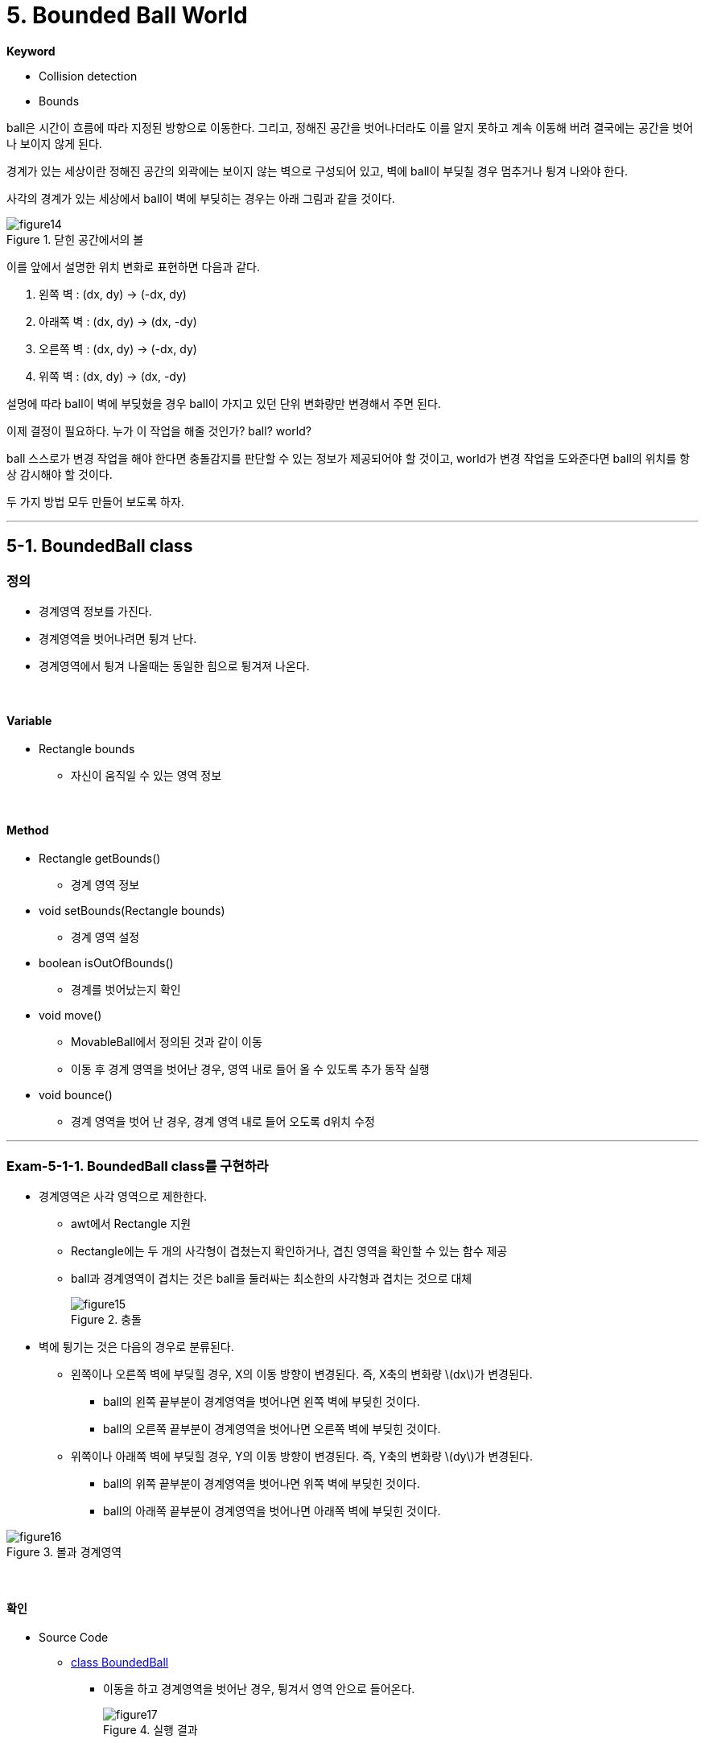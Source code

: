 :stem: latexmath

= 5. Bounded Ball World

**Keyword**

* Collision detection
* Bounds

ball은 시간이 흐름에 따라 지정된 방향으로 이동한다. 그리고, 정해진 공간을 벗어나더라도 이를 알지 못하고 계속 이동해 버려 결국에는 공간을 벗어나 보이지 않게 된다.

경계가 있는 세상이란 정해진 공간의 외곽에는 보이지 않는 벽으로 구성되어 있고, 벽에 ball이 부딪칠 경우 멈추거나 튕겨 나와야 한다.

사각의 경계가 있는 세상에서 ball이 벽에 부딪히는 경우는 아래 그림과 같을 것이다.

image::./image/figure14.png"[title="닫힌 공간에서의 볼",align=center]

이를 앞에서 설명한 위치 변화로 표현하면 다음과 같다.

1. 왼쪽 벽 : (dx, dy) -> (-dx, dy)
2. 아래쪽 벽 : (dx, dy) -> (dx, -dy)
3. 오른쪽 벽 : (dx, dy) -> (-dx, dy)
4. 위쪽 벽 : (dx, dy) -> (dx, -dy)

설명에 따라 ball이 벽에 부딪혔을 경우 ball이 가지고 있던 단위 변화량만 변경해서 주면 된다.

이제 결정이 필요하다. 누가 이 작업을 해줄 것인가? ball? world?

ball 스스로가 변경 작업을 해야 한다면 충돌감지를 판단할 수 있는 정보가 제공되어야 할 것이고, world가 변경 작업을 도와준다면 ball의 위치를 항상 감시해야 할 것이다.

두 가지 방법 모두 만들어 보도록 하자.

---

== 5-1. BoundedBall class

=== 정의

* 경계영역 정보를 가진다.
* 경계영역을 벗어나려면 튕겨 난다.
* 경계영역에서 튕겨 나올때는 동일한 힘으로 튕겨져 나온다.

{empty} +

==== Variable

* Rectangle bounds
** 자신이 움직일 수 있는 영역 정보

{empty} +

==== Method

* Rectangle getBounds()
** 경계 영역 정보
* void setBounds(Rectangle bounds)
** 경계 영역 설정
* boolean isOutOfBounds()
** 경계를 벗어났는지 확인
* void move()
** MovableBall에서 정의된 것과 같이 이동
** 이동 후 경계 영역을 벗어난 경우, 영역 내로 들어 올 수 있도록 추가 동작 실행
* void bounce()
** 경계 영역을 벗어 난 경우, 경계 영역 내로 들어 오도록 d위치 수정

---

=== Exam-5-1-1. BoundedBall class를 구현하라

* 경계영역은 사각 영역으로 제한한다.
** awt에서 Rectangle 지원
** Rectangle에는 두 개의 사각형이 겹쳤는지 확인하거나, 겹친 영역을 확인할 수 있는 함수 제공
** ball과 경계영역이 겹치는 것은 ball을 둘러싸는 최소한의 사각형과 겹치는 것으로 대체
+
image::./image/figure15.png"[title="충돌",align=center]
* 벽에 튕기는 것은 다음의 경우로 분류된다.
** 왼쪽이나 오른쪽 벽에 부딪힐 경우, X의 이동 방향이 변경된다. 즉, X축의 변화량 stem:[dx]가 변경된다.
*** ball의 왼쪽 끝부분이 경계영역을 벗어나면 왼쪽 벽에 부딪힌 것이다.
*** ball의 오른쪽 끝부분이 경계영역을 벗어나면 오른쪽 벽에 부딪힌 것이다.
** 위쪽이나 아래쪽 벽에 부딪힐 경우, Y의 이동 방향이 변경된다. 즉, Y축의 변화량 stem:[dy]가 변경된다.
*** ball의 위쪽 끝부분이 경계영역을 벗어나면 위쪽 벽에 부딪힌 것이다.
*** ball의 아래쪽 끝부분이 경계영역을 벗어나면 아래쪽 벽에 부딪힌 것이다.

image::./image/figure16.png"[title="볼과 경계영역",align=center]

{empty} +

==== 확인

* Source Code
** link:./example/chapter04/src/main/java/com/nhnacademy/exam040101/BoundedBall.java[class BoundedBall]
*** 이동을 하고 경계영역을 벗어난 경우, 튕겨서 영역 안으로 들어온다.
+
image::./image/figure17.png"[title="실행 결과",align=center]
* 물음
** 단위 시간을 길게 주면 ball이 경계영역에 벗어나는 시점에 튕지 않고, 일부는 영역을 벗어났다 튕겨 들어오는 것을 볼 수 있다.
*** 왜 그럴까?
*** 해결 방법은?

---

=== 이동 후 충돌 보상

앞에서의 순간 경계 벗어나는 문제를 분석해 보자.

예를 들어, 오른쪽 경계에 부딪힌 후 튕겨 난 경우는 아래 그림과 같다.

image::./image/figure18.png"[title="bounce 보정",align=center]

* 방향별로 튕겨질때의 보정 좌표 계산은 다음과 같다.
** 오른쪽 경계 충돌
[stem]
++++
\begin{align*}
X_R & = X_2 - r\\
x_2 &= x_1 + |d_x|\\
x_3 &= X_R - (|d_x| - (X_R - x_1))\\
    &= 2X_R - x_1 - |d_x|\\
    &= 2{(X_2 - r)} - x_1 - |d_x|\\
    &= 2{(X_2 - r)} - x_2\\
y_3 &= y_1 + dy\\
\end{align*}
++++

** 왼쪽 경계 충돌
[stem]
++++
\begin{align*}
X_L & = X_1 + r\\
x_2 & = x_1 - |d_x|\\
x_3 &= X_L + (|d_x| - (x_1 - X_L))\\
    &= 2X_L - x_1 + |d_x|\\
    &= 2{(X_1 + r)} - x_1 + |d_x|\\
    &= 2{(X_1 + r)} - (x_1 - |d_x|)\\
    &= 2{(X_1 + r)} - x_2\\
y_3 &= y_1 + d_y\\
\end{align*}
++++

** 위쪽 경계 충돌

[stem]
++++
\begin{align*}
Y_T & = Y_2 - r\\
y_2 &= y_1 + |d_y|\\
y_3 &= Y_T - (|d_y| - (Y_T - y_1))\\
    &= 2Y_T - y_1 - |d_y|\\
    &= 2{(Y_2 - r)} - y_1 - |d_y|\\
    &= 2{(Y_2 - r)} - y_2\\
x_3 &= x_1 + d_x\\
\end{align*}
++++

** 아래쪽 경계 충돌

[stem]
++++
\begin{align*}
Y_B & = Y_1 + r\\
y_2 & = y_1 - |d_y|\\
y_3 &= Y_B + (|d_y| - (y_1 - Y_B))\\
    &= 2Y_B - y_1 + |d_y|\\
    &= 2{(Y_1 + r)} - y_1 + |d_y|\\
    &= 2{(Y_1 + r)} - (y_1 - |d_y|)\\
    &= 2{(Y_1 + r)} - y_2\\
x_3 &= x_1 + d_x\\
\end{align*}
++++

{empty} +

=== Exam-5-1-2. 경계를 벗어날 경우 바로 튕겨진 것처럼 구현하라.

* 경계 영역을 벗어난 경우, 추가적인 처리를 통해 위치를 보정하라.
* Rectangle의 contains로 경계 검사를 할 때, 해당 점이 경계 위에 존재할 때 어떻게 처리할지 결정해야 한다.
* 위 식에서 변화량 stem:[(|d_x|, |d_y|)] 는 절댓값을 나타냄을 주의하라.(다행히 최종 계산에는 사용되지 않음)

==== 확인

* Source Code
** link:./example/chapter04/src/main/java/com/nhnacademy/exam040102/BoundedBall.java[class BoundedBall]
+
image::./image/figure19.png"[title="실행 결과",align=center]
*** 보정식을 적용한 결과는 경계영역을 벗어나는 경우가 보이지 않음
*** 하지만, 여전히 아래쪽은 벗어나는 경우가 있음. 이유는?
+
image::./image/figure20.png"[title="경계영역",align=center]

---

== 5-2. BoundedWorld class

=== 정의

BoundedBall class를 구현함으로써 ball을 이용한 닫힌 세상에서 움직임을 확인해 보았다. 그럼, ball이 아닌 world를 이용한 경우는 어떠한지 확인해 보자.

움직이는 ball이 주어진 공간을 벗어나는지에 대해 world에서는 지속적인 감시를 통해 알 수 있다.

또한, 현재까지 구현에서 world는 ball의 움직임을 관리하고 있으므로 더욱더 쉽게 구현할 수 있고 이를 BoundedWorld라고 하자.

BoundedWorld는 ball이 허용 공간을 벗어났는지 확인하고, 그러한 경우 적절하게 이동 방향을 변경하도록 변화량을 재설정해 주어야 한다.

{empty} +

==== Variable

* BoundedWorld는 자신의 공간 정보가 경계 정보가 되므로, 별도의 추가는 필요 없다.

{empty} +

==== Method

* BoundedWorld는 ball이 경계를 벗어났는지 확인하고, 새로운 위치를 계산해 줄 필요가 있다.

* Rectangle getBounds()
** world의 영역을 가져온다
* boolean outOfBounds(Ball ball)
** ball이 경계를 벗어났는지 확인한다
* void bounceBall(Ball ball)
** ball의 새로운 좌표를 계산하여 설정한다

---

=== Exam-5-2-1. BoundedWorld class를 구현하라

* getBounds
** World의 영역에 대한 정보로서 World class에 추가한다.
** awt component에서는 getBounds 함수를 지원하므로, 새롭게 정의할 필요는 없다.
* outOfBounds
** ball이 world를 벗어났는지 확인한다.
** BoundedWorld 영역과 ball 영역의 중첩 영역을 구해 ball 영역과 다를 경우 벗어난 것으로 판단한다.
* bounceBall
** ball이 경계영역 벽에 부딪혔을 때 튕겨 나온 위치로 이동시킨다.
** MovableBall만 해당한다.
** BoundedBall의  bounce를 참고한다.
* move
** ball을 이동시키고, 충돌 검사를 해야 하므로 기능 변경이 필요하다

{empty} +

==== 확인

* Source Code
** link:./example/chapter04/src/main/java/com/nhnacademy/exam040201/BoundedWorld.java[class BoundedWorld]
*** MovableWorld를 BoundedWorld로 확장
*** BoundedWorld에서는 MovableBall 사용

== 5-3. 물체 간 충돌

**Keyword**

* Collision detection
* Bounds

{empty} +

BoundedBall은 경계영역을 설정하고 해당 영역을 벗어날 경우, 튕겨져 나온다.

그럼, ball이 하나 이상 존재할 때 다른 ball이 차지하고 있는 공간은 어떻게 해야 할까?

또한, 경계영역은 ball에 허용되는 반면 다른 ball이 차지한 공간의 경우 허용되지 않는 영역이다. 따라서, 공간에 대해 허용 영역이 안인지 밖이지 구별이 필요하다.

image::./image/figure21.png"[title="물체 간 충돌", align=center]

* 흰색 ball을 기준으로 한다.
* 파란색은 앞에서 정의하고 있는 world가 된다.
* 붉은색 ball은 중첩이 허용되지 않는 다른 물체가 된다.
* 붉은색으로 표시된 영역은 흰색 ball에 허용되지 않는 영역이다.
* world를 기존으로 할 경우 내부 영역이 허용 영역이고, 다른 ball을 기준으로 할 경우, 외부 영역이 허용 영역이 된다.

=== Ball간 충돌 감지

* ball이 겹침은 ball 중간 거리가 두 ball의 반지름 합보다 크면 된다.

image::./image/figure22.png"[title="ball 간 거리",align=center]

* ball 간 거리는
[steam]
---
\begin{align*}
중심 간 거리(D) &= r_1+r_2+d=\sqrt{{(x_1-x_2)}^2 + {(y_1-y_2)}^2}\\
ball 간 거리(d) &= \sqrt{{(x_1-x_2)}^2 + {(y_1-y_2)}^2} - (r_1 + r_2)
\end{align*}
---

ball 간 거리가 두 ball의 반지름 합보다 작을 경우, 두 ball은 충돌한 상태다.

---

=== Exam-5-3-1. 가려지는 ball이 없도록 생성하라

임의의 위치에 생성한 결과 일부 ball이 겹침을 ball 수 있다.

이는 앞서 추가된 ball이 어디에 얼만한 크기로 존재하는지 확인하지 않고 추가해 발생한 문제이다.

world에 ball이 추가될 때 해당 영역을 다른 ball이 없는지 확인하고 추가하도록 수정한다. 만약, 다른 ball이 차지하고 있어 새로운 ball의 추가가 어렵다면 exception을 발생시켜서 다른 위치에 추가될 수 있도록 한다.

**참고**

* 제곱근 함수 Math.sqrt()
* 반복해서 ball을 생성할 때, 반드시 for문을 사용해야 하는 것은 아니다.

image::./image/figure23.png"[title="중복되지 않는 ball",align=center]

==== 확인

* Source Code
** link:./example/chapter04/src/main/java/com/nhnacademy/exam040301/Ball.java[class Ball]
*** 충돌 확인을 위한 isCollision 함수 추가
** link:./example/chapter04/src/main/java/com/nhnacademy/exam040301/World.java[class World]
*** world에서 ball 추가시 충돌을 확인하고, 충돌시 exception 발생

---

=== Ball과 Box의 충돌

다음 그림은 ball과 box 간 충돌을 나타낸 것이다.

image::./image/figure24.png"[title="ball과 box간 거리",align=center]

[steam]
---
\begin{align*}
두 점의 중심 간 거리(d) &= \sqrt {{(x_1-x_2)}^2 + {(y_1-y_2)}^2}\\
최소 충돌 거리(c) &= r1 + {w_2 \over 2}
\end{align*}
---

ball과 box의 충돌 역시 복잡해 보이지는 않는다. 중심 간 거리가 최소 충돌 거리도 짧으면 충돌이다.

하지만, 다음 그림을 보자.

image::./image/figure25.png"[title="볼과 박스 간 거리",align=center]

복잡한 식을 이용하면 구할 수도 있을 것이다.

**하지만, 본 과정에서는 중요한 문제가 되지 않는다.**

이러한 경우, 물체가 충돌한 조건을 정의하고 충돌 시 그에 대한 행동만 정의할 수 있으면 된다.

다음 그림은 두 ball의 충돌을 intersects 함수로 이용할 경우를 표현한 것이다.

image::./image/figure26.png"[title="교차 영역",align=center]

실제 충돌하지는 않았지만, 충돌한 것으로 가정한다. 대신 box에도 적용할 수 있어 문제를 단순화시킬 수 있다.

---

=== Exam-5-3-2. intersects 함수를 이용해 가려지는 ball이 없도록 생성하라

* Ball class에 있는 충돌 확인 함수를 수정한다.
* 생성되는 ball을 크기를 조절해 본다.

image::./image/figure27.png"[title="중첩되지 않는 ball",align=center]

==== 확인

* Source Code
** link:./example/chapter04/src/main/java/com/nhnacademy/exam040302/Ball.java[class Ball]
*** ball이 들어갈 수 있는 최소 4각 영역을 돌려주는 getRegion 함수 추가
*** ball간 충돌을 중심점 거리 계산에서 영역 계산으로 변경

---

=== Exam-5-3-3. 충돌 부분을 표시하라.(추가)

* ball에 충돌이 발생한 경우, 충돌 부분을 붉은색으로 표시한다.
* 충돌 영역을 얻어 낼 수 있어야 한다.
* 충돌을 감지할 때와 그릴 때가 달라 따로 저장해야 한다.
* 저장된 충돌 영역은 매번 갱신되어야 한다.

image::./image/figure28.png"[title="충돌 영역",align=center]

{empty} +

==== 확인

* Source Code
** link:./example/chapter04/src/main/java/com/nhnacademy/exam040303/World.java[class World]
*** world에서 화면을 새로 그릴때, ball간 충돌 영역을 추출해 표시
*** Rectangle class에서 중첩 영역을 얻어내는 intersection 활용

---

=== 물체간 튕기기

움직이는 두 ball이 충돌하면 서로 튕겨 나간다. 여기서는 동시에 튕기는 것을 구현하기는 복잡하므로, 문제를 단순화하여 특정 순간에 하나의 ball만 움직여서 고정된 ball에 부딪히는 것으로 한다.

이럴 경우, 움직이던 ball은 어디를 부딪치느냐에 따라 특정한 방향으로 꺾여서 튕겨 나가게 된다.

다음 그림은 두 ball이 충돌하였을 때, 겹치는 부분을 표시한 것이다.

image::./image/figure29.png"[title="중첩 영역",align=center]

겹친 영역을 번호로 하여, 1, 3, 6, 8은 진행 방향의 반대로, 2, 7은 X축을 기준으로 반대로(즉, dy를 변경), 4, 5는 Y축을 기준으로 반대로 움직이도록 하면 정확하지는 않지만, 충돌 후 튕김을 구현할 수 있다.

큰 ball이 움직일 경우도 마찬가지가 된다.

---

=== Exam-5-3-4. 하나의 ball을 고정해 둔 상태에서 다른 하나의 ball을 움직이도록 하여 충돌 시 튕김을 구현하라

* 교차 영역을 구하고 영역의 폭과 높이로 3가지 그룹 중 하나로 구분할 수 있다

==== 확인

* Source Code
** link:./example/chapter04/src/main/java/com/nhnacademy/exam/BoundedWorld.java[class BoundedWorld]

---

link:./00.index.adoc[돌아가기]

